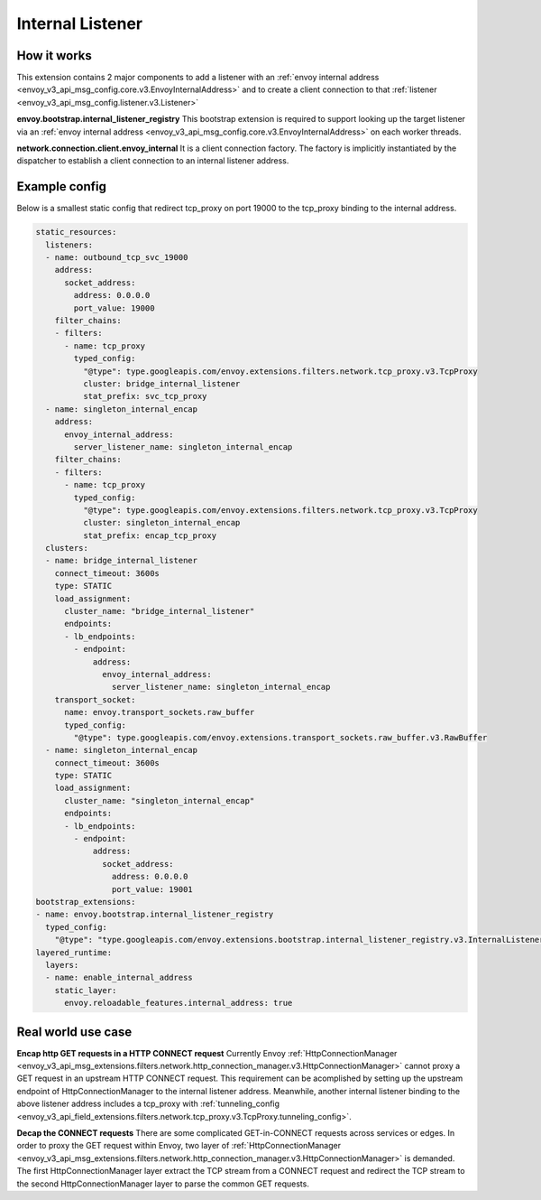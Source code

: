 .. _config_internal_listener:

Internal Listener
=================

How it works
------------

This extension contains 2 major components to add a listener with
an :ref:`envoy internal address <envoy_v3_api_msg_config.core.v3.EnvoyInternalAddress>`
and to create a client connection to that :ref:`listener <envoy_v3_api_msg_config.listener.v3.Listener>`

**envoy.bootstrap.internal_listener_registry** This bootstrap extension is required to support looking up the target listener via an
:ref:`envoy internal address <envoy_v3_api_msg_config.core.v3.EnvoyInternalAddress>` on each worker threads.

**network.connection.client.envoy_internal** It is a client connection factory. The factory is implicitly instantiated by the dispatcher to establish a client connection to an
internal listener address.

Example config
--------------
Below is a smallest static config that redirect tcp_proxy on port 19000 to the tcp_proxy binding to the internal address.

.. code-block:: yaml

  static_resources:
    listeners:
    - name: outbound_tcp_svc_19000
      address:
        socket_address:
          address: 0.0.0.0
          port_value: 19000
      filter_chains:
      - filters:
        - name: tcp_proxy
          typed_config:
            "@type": type.googleapis.com/envoy.extensions.filters.network.tcp_proxy.v3.TcpProxy
            cluster: bridge_internal_listener
            stat_prefix: svc_tcp_proxy
    - name: singleton_internal_encap
      address:
        envoy_internal_address:
          server_listener_name: singleton_internal_encap
      filter_chains:
      - filters:
        - name: tcp_proxy
          typed_config:
            "@type": type.googleapis.com/envoy.extensions.filters.network.tcp_proxy.v3.TcpProxy
            cluster: singleton_internal_encap
            stat_prefix: encap_tcp_proxy
    clusters:
    - name: bridge_internal_listener
      connect_timeout: 3600s
      type: STATIC
      load_assignment:
        cluster_name: "bridge_internal_listener"
        endpoints:
        - lb_endpoints:
          - endpoint:
              address:
                envoy_internal_address:
                  server_listener_name: singleton_internal_encap
      transport_socket:
        name: envoy.transport_sockets.raw_buffer
        typed_config:
          "@type": type.googleapis.com/envoy.extensions.transport_sockets.raw_buffer.v3.RawBuffer
    - name: singleton_internal_encap
      connect_timeout: 3600s
      type: STATIC
      load_assignment:
        cluster_name: "singleton_internal_encap"
        endpoints:
        - lb_endpoints:
          - endpoint:
              address:
                socket_address:
                  address: 0.0.0.0
                  port_value: 19001
  bootstrap_extensions:
  - name: envoy.bootstrap.internal_listener_registry
    typed_config:
      "@type": "type.googleapis.com/envoy.extensions.bootstrap.internal_listener_registry.v3.InternalListenerRegistry"
  layered_runtime:
    layers:
    - name: enable_internal_address
      static_layer:
        envoy.reloadable_features.internal_address: true


Real world use case
-------------------

**Encap http GET requests in a HTTP CONNECT request** Currently Envoy :ref:`HttpConnectionManager <envoy_v3_api_msg_extensions.filters.network.http_connection_manager.v3.HttpConnectionManager>`
cannot proxy a GET request in an upstream HTTP CONNECT request. This requirement
can be acomplished by setting up the upstream endpoint of HttpConnectionManager to the internal listener address.
Meanwhile, another internal listener binding to the above listener address includes a tcp_proxy with :ref:`tunneling_config <envoy_v3_api_field_extensions.filters.network.tcp_proxy.v3.TcpProxy.tunneling_config>`.

**Decap the CONNECT requests** There are some complicated GET-in-CONNECT requests across services or edges. 
In order to proxy the GET request within Envoy, two layer of :ref:`HttpConnectionManager <envoy_v3_api_msg_extensions.filters.network.http_connection_manager.v3.HttpConnectionManager>`
is demanded. The first HttpConnectionManager layer extract the TCP stream from a CONNECT request and redirect the TCP stream to the second
HttpConnectionManager layer to parse the common GET requests.
